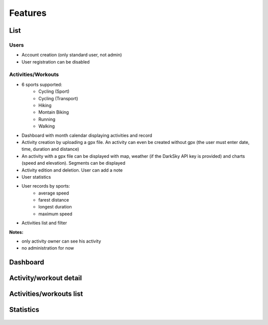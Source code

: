 Features
########

List
~~~~

Users
^^^^^
- Account creation (only standard user, not admin)
- User registration can be disabled

Activities/Workouts
^^^^^^^^^^^^^^^^^^^
- 6 sports supported:
     - Cycling (Sport)
     - Cycling (Transport)
     - Hiking
     - Montain Biking
     - Running
     - Walking
- Dashboard with month calendar displaying activities and record
- Activity creation by uploading a gpx file. An activity can even be created without gpx (the user must enter date, time, duration and distance)
- An activity with a gpx file can be displayed with map, weather (if the DarkSky API key is provided) and charts (speed and elevation). Segments can be displayed
- Activity edition and deletion. User can add a note
- User statistics
- User records by sports:
    - average speed
    - farest distance
    - longest duration
    - maximum speed
- Activities list and filter

**Notes:**

- only activity owner can see his activity
- no administration for now


Dashboard
~~~~~~~~~

.. figure:: ../../misc/images/fittrackee_screenshot-01.png
   :alt: FitTrackee Dashboard


Activity/workout detail
~~~~~~~~~~~~~~~~~~~~~~~
.. figure:: ../../misc/images/fittrackee_screenshot-02.png
   :alt: FitTrackee Activity


Activities/workouts list
~~~~~~~~~~~~~~~~~~~~~~~~
.. figure:: ../../misc/images/fittrackee_screenshot-03.png
   :alt: FitTrackee Activities


Statistics
~~~~~~~~~~
.. figure:: ../../misc/images/fittrackee_screenshot-04.png
   :alt: FitTrackee Statistics
